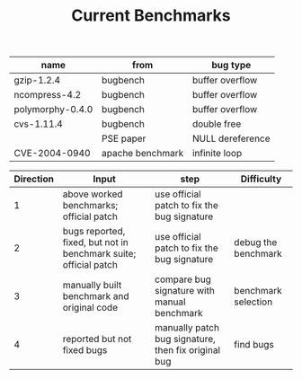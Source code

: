 #+TITLE: Current Benchmarks



| name             | from             | bug type         |
|------------------+------------------+------------------|
| gzip-1.2.4       | bugbench         | buffer overflow  |
| ncompress-4.2    | bugbench         | buffer overflow  |
| polymorphy-0.4.0 | bugbench         | buffer overflow  |
| cvs-1.11.4       | bugbench         | double free      |
|                  | PSE paper        | NULL dereference |
| CVE-2004-0940    | apache benchmark | infinite loop    |


| Direction | Input                                                            | step                                                | Difficulty          |
|-----------+------------------------------------------------------------------+-----------------------------------------------------+---------------------|
|         1 | above worked benchmarks; official patch                          | use official patch to fix the bug signature         |                     |
|         2 | bugs reported, fixed, but not in benchmark suite; official patch | use official patch to fix the bug signature         | debug the benchmark |
|         3 | manually built benchmark and original code                       | compare bug signature with manual benchmark         | benchmark selection |
|         4 | reported but not fixed bugs                                      | manually patch bug signature, then fix original bug | find bugs           |
